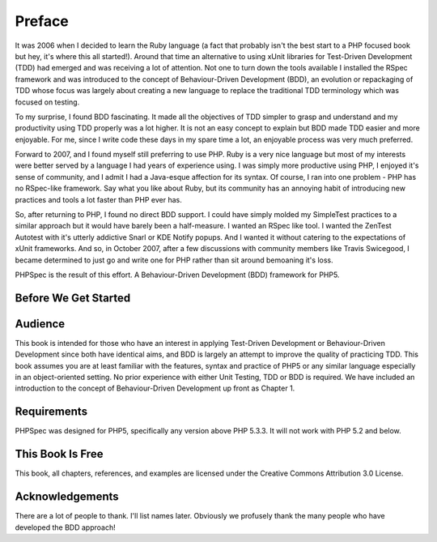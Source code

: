 Preface
=======

It was 2006 when I decided to learn the Ruby language (a fact that
probably isn't the best start to a PHP focused book but hey, it's where this
all started!). Around that time an alternative to using xUnit libraries for
Test-Driven Development (TDD) had emerged and was receiving a lot of
attention. Not one to turn down the tools available I installed the RSpec
framework and was introduced to the concept of Behaviour-Driven Development
(BDD), an evolution or repackaging of TDD whose focus was largely about
creating a new language to replace the traditional TDD terminology which was
focused on testing.

To my surprise, I found BDD fascinating. It made all the objectives of
TDD simpler to grasp and understand and my productivity using TDD properly
was a lot higher. It is not an easy concept to explain but BDD made TDD
easier and more enjoyable. For me, since I write code these days in my spare
time a lot, an enjoyable process was very much preferred.

Forward to 2007, and I found myself still preferring to use PHP. Ruby
is a very nice language but most of my interests were better served by a
language I had years of experience using. I was simply more productive using
PHP, I enjoyed it's sense of community, and I admit I had a Java-esque
affection for its syntax. Of course, I ran into one problem - PHP has no
RSpec-like framework. Say what you like about Ruby, but its community has an
annoying habit of introducing new practices and tools a lot faster than PHP
ever has.

So, after returning to PHP, I found no direct BDD support. I could
have simply molded my SimpleTest practices to a similar approach but it
would have barely been a half-measure. I wanted an RSpec like tool. I wanted
the ZenTest Autotest with it's utterly addictive Snarl or KDE Notify popups.
And I wanted it without catering to the expectations of xUnit frameworks.
And so, in October 2007, after a few discussions with community members like
Travis Swicegood, I became determined to just go and write one for PHP
rather than sit around bemoaning it's loss.

PHPSpec is the result of this effort. A Behaviour-Driven Development
(BDD) framework for PHP5.

Before We Get Started
---------------------

Audience
--------

This book is intended for those who have an interest in applying
Test-Driven Development or Behaviour-Driven Development since both have
identical aims, and BDD is largely an attempt to improve the quality of
practicing TDD. This book assumes you are at least familiar with the
features, syntax and practice of PHP5 or any similar language especially
in an object-oriented setting. No prior experience with either Unit
Testing, TDD or BDD is required. We have included an introduction to the
concept of Behaviour-Driven Development up front as Chapter 1.

Requirements
------------

PHPSpec was designed for PHP5, specifically any version above PHP 5.3.3.
It will not work with PHP 5.2 and below.

This Book Is Free
-----------------

This book, all chapters, references, and examples are licensed under
the Creative Commons Attribution 3.0 License.

Acknowledgements
----------------

There are a lot of people to thank. I'll list names later. Obviously
we profusely thank the many people who have developed the BDD
approach!